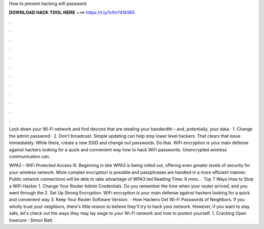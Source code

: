 How to prevent hacking wifi password



𝐃𝐎𝐖𝐍𝐋𝐎𝐀𝐃 𝐇𝐀𝐂𝐊 𝐓𝐎𝐎𝐋 𝐇𝐄𝐑𝐄 ===> https://t.ly/1vfm?418365



.



.



.



.



.



.



.



.



.



.



.



.

Lock down your Wi-Fi network and find devices that are stealing your bandwidth – and, potentially, your data · 1. Change the admin password · 2. Don't broadcast. Simple updating can help stop lower level hackers. That clears that issue immediately. While there, create a new SSID and change out passwords. Do that. WiFi encryption is your main defense against hackers looking for a quick and convenient way how to hack WiFi passwords. Unencrypted wireless communication can.

WPA3 – WiFi Protected Access III. Beginning in late WPA3 is being rolled out, offering even greater levels of security for your wireless network. More complex encryption is possible and passphrases are handled in a more efficient manner. Public network connections will be able to take advantage of WPA3 ted Reading Time: 8 mins.  · Top 7 Ways How to Stop a WiFi Hacker 1. Change Your Router Admin Credentials. Do you remember the time when your router arrived, and you went through the 2. Set Up Strong Encryption. WiFi encryption is your main defense against hackers looking for a quick and convenient way 3. Keep Your Router Software Version:   · How Hackers Get Wi-Fi Passwords of Neighbors. If you wholly trust your neighbors, there's little reason to believe they'll try to hack your network. However, if you want to stay safe, let's check out the ways they may lay siege to your Wi-Fi network and how to protect yourself. 1. Cracking Open Insecure : Simon Batt.
